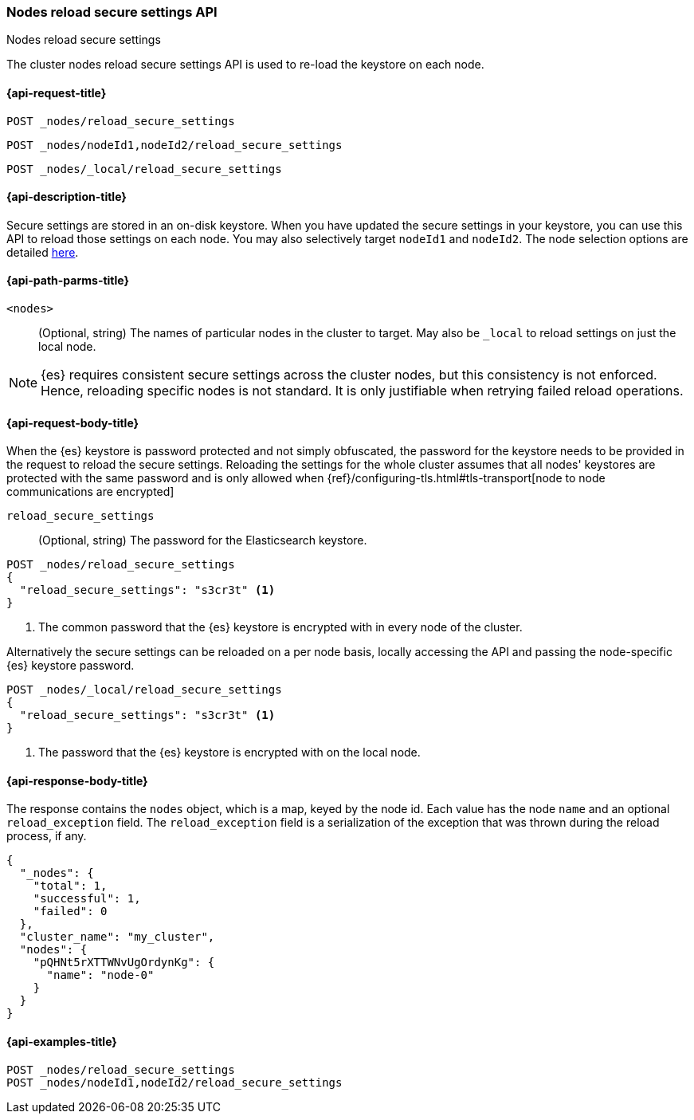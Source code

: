 [[cluster-nodes-reload-secure-settings]]
=== Nodes reload secure settings API
++++
<titleabbrev>Nodes reload secure settings</titleabbrev>
++++

The cluster nodes reload secure settings API is used to re-load the keystore on each node.

[[cluster-nodes-reload-secure-settings-api-request]]
==== {api-request-title}
`POST _nodes/reload_secure_settings` +

`POST _nodes/nodeId1,nodeId2/reload_secure_settings` +

`POST _nodes/_local/reload_secure_settings`

[[cluster-nodes-reload-secure-settings-api-desc]]
==== {api-description-title}
Secure settings are stored in an on-disk keystore. When you have updated
the secure settings in your keystore, you can use this API to reload those
settings on each node. You may also selectively target `nodeId1` and
`nodeId2`. The node selection options are detailed <<cluster-nodes,here>>.

[[cluster-nodes-reload-secure-settings-path-params]]
==== {api-path-parms-title}

`<nodes>`::
    (Optional, string) The names of particular nodes in the cluster to target.
    May also be `_local` to reload settings on just the local node.

NOTE: {es} requires consistent secure settings across the cluster nodes, but this consistency is not enforced.
Hence, reloading specific nodes is not standard. It is only justifiable when retrying failed reload operations.

[[cluster-nodes-reload-secure-settings-api-request-body]]
==== {api-request-body-title}

When the {es} keystore is password protected and not simply obfuscated, the password for the keystore needs
to be provided in the request to reload the secure settings.
Reloading the settings for the whole cluster assumes that all nodes' keystores are protected with the same password
and is only allowed when {ref}/configuring-tls.html#tls-transport[node to node communications are encrypted]

`reload_secure_settings`::
  (Optional, string) The password for the Elasticsearch keystore.

[source,js]
--------------------------------------------------
POST _nodes/reload_secure_settings
{
  "reload_secure_settings": "s3cr3t" <1>
}
--------------------------------------------------
// NOTCONSOLE

<1> The common password that the {es} keystore is encrypted with in every node of the cluster.

Alternatively the secure settings can be reloaded on a per node basis, locally accessing the API and passing the
node-specific {es} keystore password.

[source,js]
--------------------------------------------------
POST _nodes/_local/reload_secure_settings
{
  "reload_secure_settings": "s3cr3t" <1>
}
--------------------------------------------------
// NOTCONSOLE

<1> The password that the {es} keystore is encrypted with on the local node.


[float]
[[cluster-nodes-reload-secure-settings-api-response-body]]
==== {api-response-body-title}

The response contains the `nodes` object, which is a map, keyed by the
node id. Each value has the node `name` and an optional `reload_exception`
field. The `reload_exception` field is a serialization of the exception
that was thrown during the reload process, if any.

[source,console-result]
--------------------------------------------------
{
  "_nodes": {
    "total": 1,
    "successful": 1,
    "failed": 0
  },
  "cluster_name": "my_cluster",
  "nodes": {
    "pQHNt5rXTTWNvUgOrdynKg": {
      "name": "node-0"
    }
  }
}
--------------------------------------------------
// TESTRESPONSE[s/"my_cluster"/$body.cluster_name/]
// TESTRESPONSE[s/"pQHNt5rXTTWNvUgOrdynKg"/\$node_name/]

[[cluster-nodes-reload-secure-settings-api-example]]
==== {api-examples-title}

[source,console]
--------------------------------------------------
POST _nodes/reload_secure_settings
POST _nodes/nodeId1,nodeId2/reload_secure_settings
--------------------------------------------------
// TEST[setup:node]
// TEST[s/nodeId1,nodeId2/*/]
